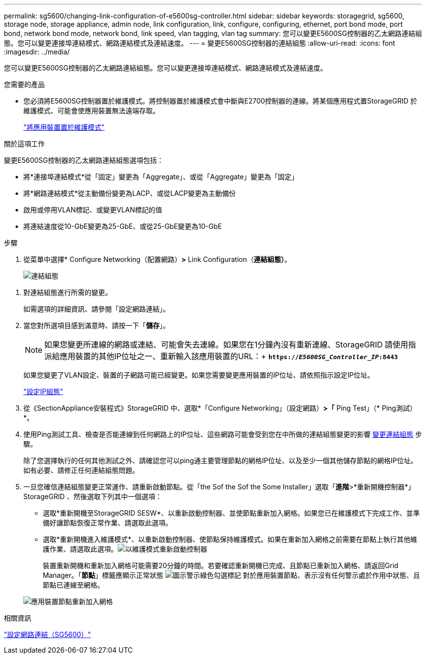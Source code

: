 ---
permalink: sg5600/changing-link-configuration-of-e5600sg-controller.html 
sidebar: sidebar 
keywords: storagegrid, sg5600, storage node, storage appliance, admin node, link configuration, link, configure, configuring, ethernet, port bond mode, port bond, network bond mode, network bond, link speed, vlan tagging, vlan tag 
summary: 您可以變更E5600SG控制器的乙太網路連結組態。您可以變更連接埠連結模式、網路連結模式及連結速度。 
---
= 變更E5600SG控制器的連結組態
:allow-uri-read: 
:icons: font
:imagesdir: ../media/


[role="lead"]
您可以變更E5600SG控制器的乙太網路連結組態。您可以變更連接埠連結模式、網路連結模式及連結速度。

.您需要的產品
* 您必須將E5600SG控制器置於維護模式。將控制器置於維護模式會中斷與E2700控制器的連線。將某個應用程式置StorageGRID 於維護模式、可能會使應用裝置無法遠端存取。
+
link:placing-appliance-into-maintenance-mode.html["將應用裝置置於維護模式"]



.關於這項工作
變更E5600SG控制器的乙太網路連結組態選項包括：

* 將*連接埠連結模式*從「固定」變更為「Aggregate」、或從「Aggregate」變更為「固定」
* 將*網路連結模式*從主動備份變更為LACP、或從LACP變更為主動備份
* 啟用或停用VLAN標記、或變更VLAN標記的值
* 將連結速度從10-GbE變更為25-GbE、或從25-GbE變更為10-GbE


.步驟
. 從菜單中選擇* Configure Networking（配置網路）*>* Link Configuration（*連結組態）*。
+
image::../media/link_configuration_option.gif[連結組態]



[[change_link_configuration_sg5600]]
. 對連結組態進行所需的變更。
+
如需選項的詳細資訊、請參閱「設定網路連結」。

. 當您對所選項目感到滿意時、請按一下「*儲存*」。
+

NOTE: 如果您變更所連線的網路或連結、可能會失去連線。如果您在1分鐘內沒有重新連線、StorageGRID 請使用指派給應用裝置的其他IP位址之一、重新輸入該應用裝置的URL：+
`*https://_E5600SG_Controller_IP_:8443*`

+
如果您變更了VLAN設定、裝置的子網路可能已經變更。如果您需要變更應用裝置的IP位址、請依照指示設定IP位址。

+
link:setting-ip-configuration-sg5600.html["設定IP組態"]

. 從《SectionAppliance安裝程式》StorageGRID 中、選取*「Configure Networking」（設定網路）*>「* Ping Test」（* Ping測試）*。
. 使用Ping測試工具、檢查是否能連線到任何網路上的IP位址、這些網路可能會受到您在中所做的連結組態變更的影響 <<change_link_configuration_sg5600,變更連結組態>> 步驟。
+
除了您選擇執行的任何其他測試之外、請確認您可以ping通主要管理節點的網格IP位址、以及至少一個其他儲存節點的網格IP位址。如有必要、請修正任何連結組態問題。

. 一旦您確信連結組態變更正常運作、請重新啟動節點。從「the Sof the Sof the Some Installer」選取「*進階*>*重新開機控制器*」StorageGRID 、然後選取下列其中一個選項：
+
** 選取*重新開機至StorageGRID SESW*、以重新啟動控制器、並使節點重新加入網格。如果您已在維護模式下完成工作、並準備好讓節點恢復正常作業、請選取此選項。
** 選取*重新開機進入維護模式*、以重新啟動控制器、使節點保持維護模式。如果在重新加入網格之前需要在節點上執行其他維護作業、請選取此選項。image:../media/reboot_controller_from_maintenance_mode.png["以維護模式重新啟動控制器"]
+
裝置重新開機和重新加入網格可能需要20分鐘的時間。若要確認重新開機已完成、且節點已重新加入網格、請返回Grid Manager。「*節點*」標籤應顯示正常狀態 image:../media/icon_alert_green_checkmark.png["圖示警示綠色勾選標記"] 對於應用裝置節點、表示沒有任何警示處於作用中狀態、且節點已連線至網格。

+
image::../media/node_rejoin_grid_confirmation.png[應用裝置節點重新加入網格]





.相關資訊
link:configuring-network-links-sg5600.html["設定網路連結（SG5600）"]
